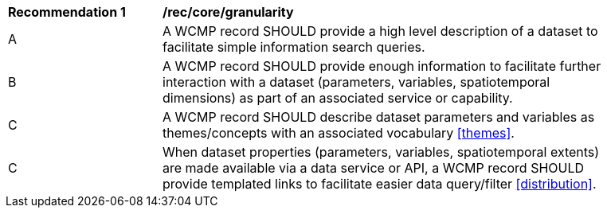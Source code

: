 [[rec_core_granularity]]
[width="90%",cols="2,6a"]
|===
^|*Recommendation {counter:rec-id}* |*/rec/core/granularity*
^|A |A WCMP record SHOULD provide a high level description of a dataset to facilitate simple information search queries.
^|B |A WCMP record SHOULD provide enough information to facilitate further interaction with a dataset (parameters, variables, spatiotemporal dimensions) as part of an associated service or capability.
^|C |A WCMP record SHOULD describe dataset parameters and variables as themes/concepts with an associated vocabulary <<themes>>.
^|C |When  dataset properties (parameters, variables, spatiotemporal extents) are made available via a data service or API, a WCMP record SHOULD provide templated links to facilitate easier data query/filter <<distribution>>.
|===
